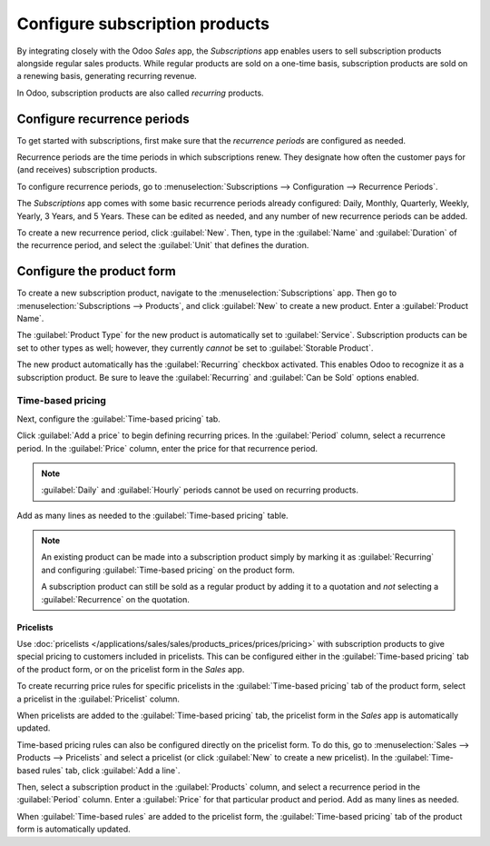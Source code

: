 ===============================
Configure subscription products
===============================

By integrating closely with the Odoo *Sales* app, the *Subscriptions* app enables users to sell
subscription products alongside regular sales products. While regular products are sold on a
one-time basis, subscription products are sold on a renewing basis, generating recurring revenue.

In Odoo, subscription products are also called *recurring* products.

Configure recurrence periods
============================

To get started with subscriptions, first make sure that the *recurrence periods* are configured as
needed.

Recurrence periods are the time periods in which subscriptions renew. They designate how often
the customer pays for (and receives) subscription products.

To configure recurrence periods, go to :menuselection:`Subscriptions --> Configuration -->
Recurrence Periods`.

The *Subscriptions* app comes with some basic recurrence periods already configured: Daily, Monthly,
Quarterly, Weekly, Yearly, 3 Years, and 5 Years. These can be edited as needed, and any number of
new recurrence periods can be added.

To create a new recurrence period, click :guilabel:`New`. Then, type in the :guilabel:`Name` and
:guilabel:`Duration` of the recurrence period, and select the :guilabel:`Unit` that defines the
duration.

.. example::
   To create a recurrence period for a subscription that will renew every two weeks, set the
   :guilabel:`Duration` to `2` and the :guilabel:`Unit` to `Weeks`.

   .. image:: products/recurrence-period-form.png
      :align: center
      :alt: A recurrence period of 2 weeks.

Configure the product form
==========================

To create a new subscription product, navigate to the :menuselection:`Subscriptions` app. Then go to
:menuselection:`Subscriptions --> Products`, and click :guilabel:`New` to create a new product.
Enter a :guilabel:`Product Name`.

The :guilabel:`Product Type` for the new product is automatically set to :guilabel:`Service`.
Subscription products can be set to other types as well; however, they currently *cannot* be set to
:guilabel:`Storable Product`.

The new product automatically has the :guilabel:`Recurring` checkbox activated. This enables Odoo
to recognize it as a subscription product. Be sure to leave the :guilabel:`Recurring` and
:guilabel:`Can be Sold` options enabled.

.. image:: products/recurring-product-form.png
   :align: center
   :alt: The "Recurring" checkbox on the product form.

Time-based pricing
------------------

Next, configure the :guilabel:`Time-based pricing` tab.

Click :guilabel:`Add a price` to begin defining recurring prices. In the :guilabel:`Period` column,
select a recurrence period. In the :guilabel:`Price` column, enter the price for that recurrence
period.

.. note::
   :guilabel:`Daily` and :guilabel:`Hourly` periods cannot be used on recurring products.

Add as many lines as needed to the :guilabel:`Time-based pricing` table.

.. note::
   An existing product can be made into a subscription product simply by marking it as
   :guilabel:`Recurring` and configuring :guilabel:`Time-based pricing` on the product form.

   A subscription product can still be sold as a regular product by adding it to a quotation and
   *not* selecting a :guilabel:`Recurrence` on the quotation.

Pricelists
~~~~~~~~~~

Use :doc:`pricelists </applications/sales/sales/products_prices/prices/pricing>` with subscription
products to give special pricing to customers included in pricelists. This can be configured either
in the :guilabel:`Time-based pricing` tab of the product form, or on the pricelist form in the
*Sales* app.

To create recurring price rules for specific pricelists in the :guilabel:`Time-based pricing` tab
of the product form, select a pricelist in the :guilabel:`Pricelist` column.

.. image:: products/pricelist-time-based-pricing.png
   :align: center
   :alt: Pricelists in the "Time-based pricing" tab of the product form.

When pricelists are added to the :guilabel:`Time-based pricing` tab, the pricelist form in the
*Sales* app is automatically updated.

Time-based pricing rules can also be configured directly on the pricelist form. To do this, go to
:menuselection:`Sales --> Products --> Pricelists` and select a pricelist (or click :guilabel:`New`
to create a new pricelist). In the :guilabel:`Time-based rules` tab, click :guilabel:`Add a line`.

Then, select a subscription product in the :guilabel:`Products` column, and select a recurrence
period in the :guilabel:`Period` column. Enter a :guilabel:`Price` for that particular product and
period. Add as many lines as needed.

When :guilabel:`Time-based rules` are added to the pricelist form, the :guilabel:`Time-based
pricing` tab of the product form is automatically updated.
